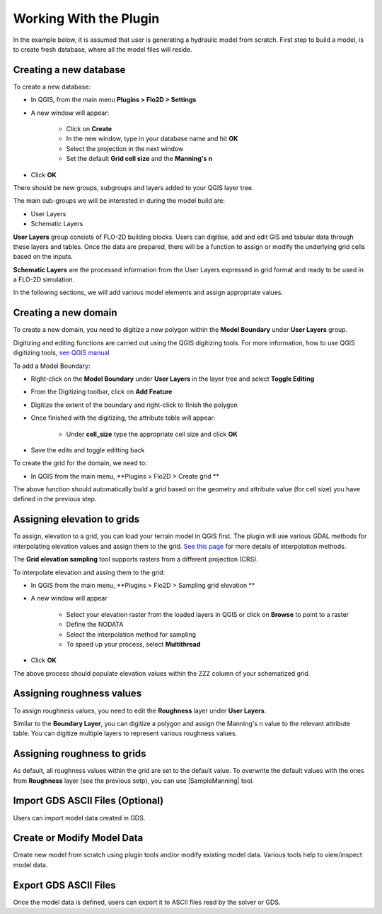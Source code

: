 Working With the Plugin
=======================

In the example below, it is assumed that user is generating a hydraulic model from scratch. First step to build a model, is to create fresh database, where all the model files will reside.

Creating a new database
-------------------
To create a new database:

* In QGIS, from the main menu **Plugins > Flo2D > Settings**
* A new window will appear:

	* Click on **Create**
	* In the new window, type in your database name and hit **OK**
	* Select the projection in the next window
	* Set the default **Grid cell size** and the **Manning's n**

* Click **OK**

There should be new groups, subgroups and layers added to your QGIS layer tree.

The main sub-groups we will be interested in during the model build are:

* User Layers
* Schematic Layers

**User Layers** group consists of FLO-2D building blocks. Users can digitise, add and edit GIS and tabular data through these layers and tables. Once the data are prepared, there will be a function to assign or modify the underlying grid cells based on the inputs.

**Schematic Layers** are the processed information from the User Layers expressed in grid format and ready to be used in a FLO-2D simulation.

In the following sections, we will add various model elements and assign appropriate values.

Creating a new domain
-------------------

To create a new domain, you need to digitize a new polygon within the **Model Boundary** under **User Layers** group.

Digitizing and editing functions are carried out using the QGIS digitizing tools. For more information, how to use QGIS digitizing tools, `see QGIS manual <https://docs.qgis.org/2.14/en/docs/user_manual/working_with_vector/editing_geometry_attributes.html>`_

To add a Model Boundary:

* Right-click on the **Model Boundary** under **User Layers** in the layer tree and select |ToggleEditing| **Toggle Editing**
* From the Digitizing toolbar, click on |AddFeature| **Add Feature**
* Digitize the extent of the boundary and right-click to finish the polygon
* Once finished with the digitizing, the attribute table will appear:

	* Under **cell_size** type the appropriate cell size and click **OK**

* Save the edits and toggle editting back

.. |ToggleEditing| image:: img/mActionToggleEditing.png 

.. |AddFeature| image:: img/mActionCapturePolygon.png
	
.. figure:: img/BoundarLayerGeom.png
	:align: center
	:caption: Domain extent
	
.. figure:: img/BoundarLayerAttrib.png
	:align: center
	:caption: Attribute table for the domain extent


To create the grid for the domain, we need to:

* In QGIS from the main menu, **Plugins > Flo2D > |CreateGrid| Create grid **

The above function should automatically build a grid based on the geometry and attribute value (for cell size) you have defined in the previous step.

.. |CreateGrid| image:: ../../../flo2d/img/create_grid.svg

.. figure:: img/CreateGrid.png
	:align: center
	:caption: Generated grid based on the model bounday layer
	
Assigning elevation to grids
-------------------

To assign, elevation to a grid, you can load your terrain model in QGIS first. The plugin will use various GDAL methods for interpolating elevation values and assign them to the grid. `See this page <http://gdal.org/gdalwarp.html>`_ for more details of interpolation methods.

The **Grid elevation sampling** tool supports rasters from a different projection (CRS).

To interpolate elevation and assing them to the grid:

* In QGIS from the main menu, **Plugins > Flo2D > |SampleElev| Sampling grid elevation **
* A new window will appear
	
	* Select your elevation raster from the loaded layers in QGIS or click on **Browse** to point to a raster
	* Define the NODATA
	* Select the interpolation method for sampling
	* To speed up your process, select **Multithread**
* Click **OK**
	
The above process should populate elevation values within the ZZZ column of your schematized grid.


.. |SampleElev| image:: img/sample_elev.svg


Assigning roughness values
-------------------
To assign roughness values, you need to edit the **Roughness** layer under **User Layers**.

Similar to the **Boundary Layer**, you can digitize a polygon and assign the Manning's n value to the relevant attribute table. You can digitize multiple layers to represent various roughness values.


Assigning roughness to grids
-------------------
As default, all roughness values within the grid are set to the default value. To overwrite the default values with the ones from **Roughness** layer (see the previous setp), you can use  |SampleManning| tool.

.. |SampleElev| image:: img/sample_manning.svg

Import GDS ASCII Files (Optional)
---------------------------------

Users can import model data created in GDS.

Create or Modify Model Data
---------------------------

Create new model from scratch using plugin tools and/or modify existing model data.
Various tools help to view/inspect model data.

Export GDS ASCII Files
----------------------

Once the model data is defined, users can export it to ASCII files read by the solver or GDS.